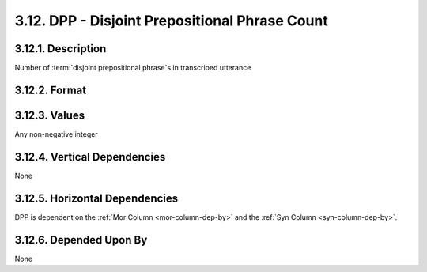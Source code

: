 .. _dpp-column:

3.12. DPP - Disjoint Prepositional Phrase Count
===============================================


.. _dpp-column-description:

3.12.1. Description
-------------------

Number of :term:`disjoint prepositional phrase`\ s in transcribed utterance


.. _dpp-column-format:

3.12.2. Format
--------------

.. productionlist::
    entry: <A non-negative integer>


.. _dpp-column-values:

3.12.3. Values
--------------

Any non-negative integer


.. _dpp-column-vert-dep:

3.12.4. Vertical Dependencies
-----------------------------

None


.. _dpp-column-horz-dep:

3.12.5. Horizontal Dependencies
-------------------------------

DPP is dependent on the :ref:`Mor Column <mor-column-dep-by>` and the 
:ref:`Syn Column <syn-column-dep-by>`.


.. _dpp-column-dep-by:

3.12.6. Depended Upon By
------------------------

None
